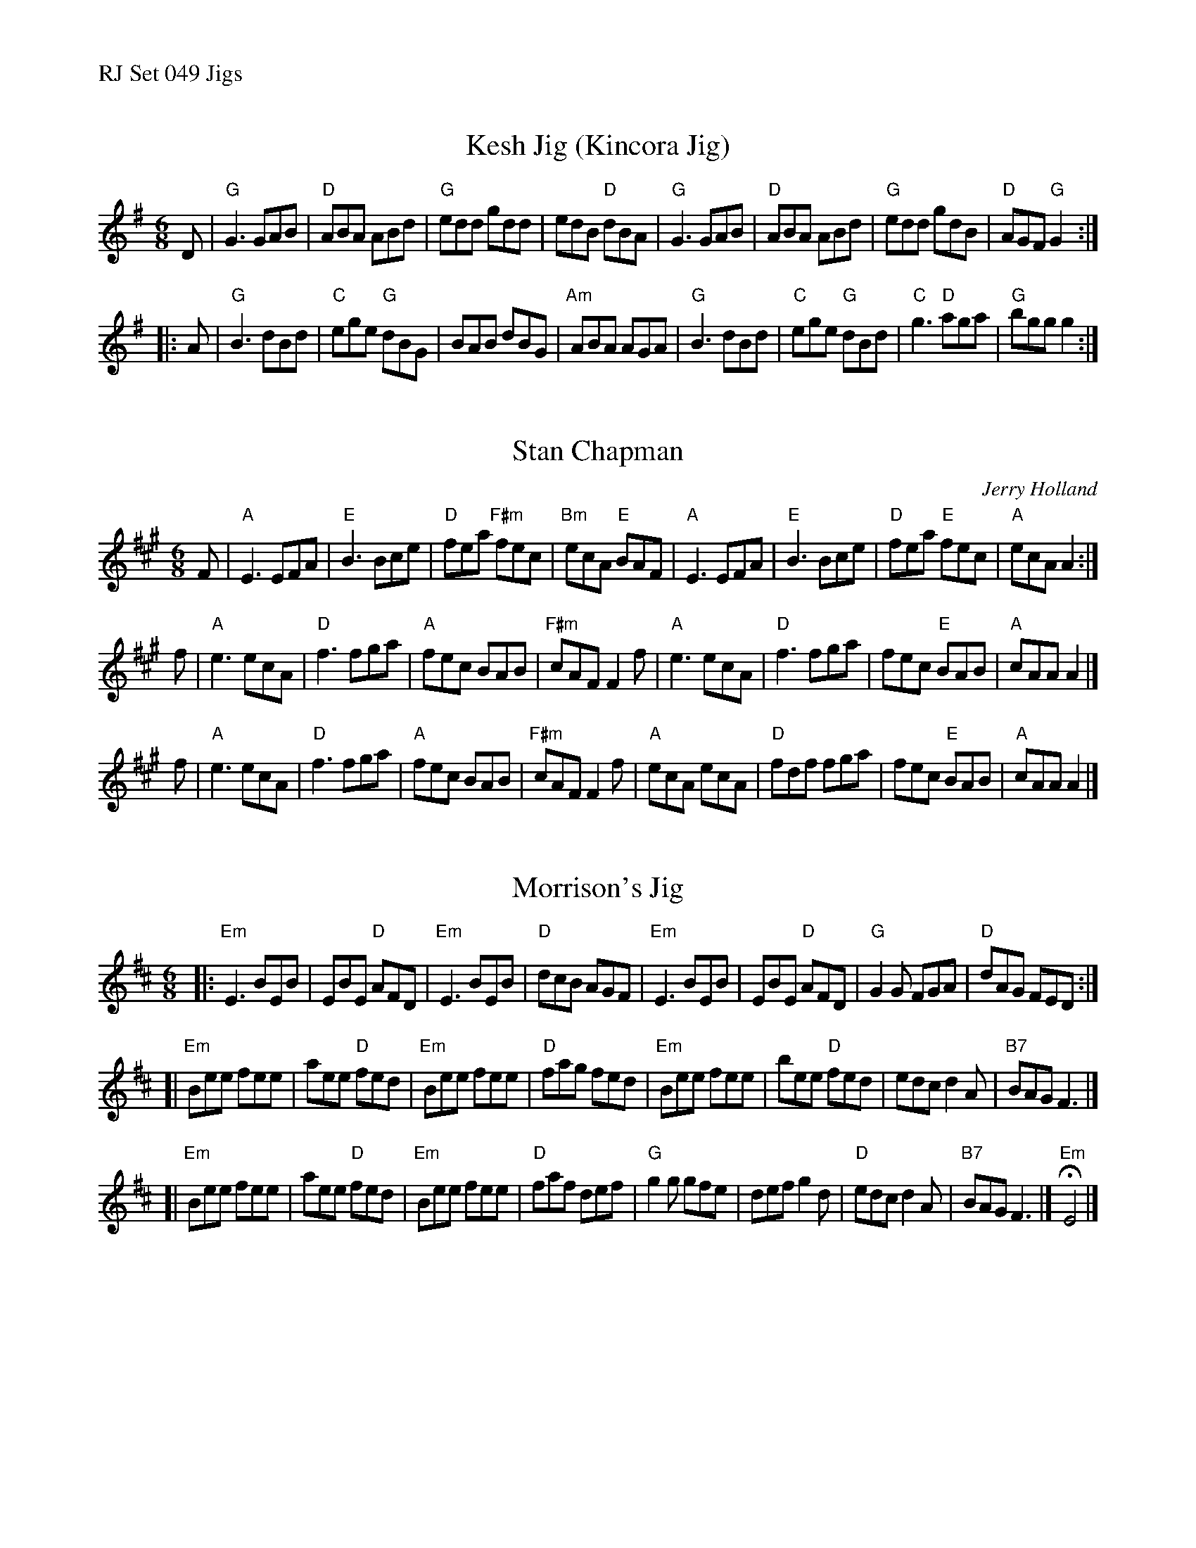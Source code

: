 %%text RJ Set 049 Jigs


X: 1
T: Kesh Jig (Kincora Jig)
I: Kesh Jig	J-18	G	jig	Set 15
I: Kincora Jig	J-18	G	jig	Set 15
M: 6/8
R: jig
K: G
D |\
"G"G3 GAB | "D"ABA ABd | "G"edd gdd | edB "D"dBA |\
"G"G3 GAB | "D"ABA ABd | "G"edd gdB | "D"AGF "G"G2 :|
|: A |\
"G"B3 dBd | "C"ege "G"dBG | BAB dBG | "Am"ABA AGA |\
"G"B3 dBd | "C"ege "G"dBd | "C"g3 "D"aga | "G"bgg g2 :|


X: 2
T: Stan Chapman
C: Jerry Holland
I: Stan Chapman	J-62	A	jig
R: jig
M: 6/8
K: A
F |\
"A"E3 EFA | "E"B3 Bce | "D"fea "F#m"fec | "Bm"ecA "E"BAF |\
"A"E3 EFA | "E"B3 Bce | "D"fea "E"fec | "A"ecA A2 :|
f |\
"A"e3 ecA | "D"f3 fga | "A"fec BAB | "F#m"cAF F2f |\
"A"e3 ecA | "D"f3 fga | fec "E"BAB | "A"cAA A2 |]
f |\
"A"e3 ecA | "D"f3 fga | "A"fec BAB | "F#m"cAF F2f |\
"A"ecA ecA | "D"fdf fga | fec "E"BAB | "A"cAA A2 |]


X: 3
T: Morrison's Jig
I: RJ J-26 E Dor jig
M: 6/8
R: jig
K: Edor
|:\
"Em"E3 BEB | EBE "D"AFD | "Em"E3 BEB | "D"dcB AGF |\
"Em"E3 BEB | EBE "D"AFD | "G"G2G FGA | "D"dAG FED :|
[|\
"Em"Bee fee | aee "D"fed | "Em"Bee fee | "D"fag fed |\
"Em"Bee fee | bee "D"fed | edc d2A | "B7"BAG F3 |]
[|\
"Em"Bee fee | aee "D"fed | "Em"Bee fee | "D"faf def |\
"G"g2g gfe | def g2d | "D"edc d2A | "B7"BAG F3 |] "Em"HE4 |]

